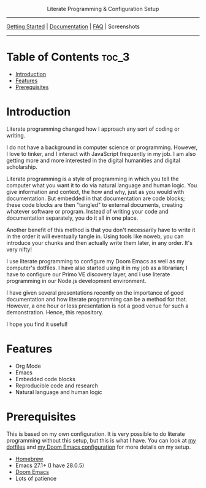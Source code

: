 @@html:<center>@@Literate Programming & Configuration Setup@@html:</center>@@
-----

[[https://github.com/jlcolbert/literate-setup/blob/main/docs/getting_started.org][Getting Started]] | [[https://github.com/jlcolbert/literate-setup/blob/main/docs/index.org][Documentation]] | [[https://github.com/jlcolbert/literate-setup/blob/main/docs/faq.org][FAQ]] | Screenshots

-----

* Table of Contents :toc_3:
- [[#introduction][Introduction]]
- [[#features][Features]]
- [[#prerequisites][Prerequisites]]

* Introduction
Literate programming changed how I approach any sort of coding or writing.

I do not have a background in computer science or programming.
However, I love to tinker, and I interact with JavaScript frequently in my job.
I am also getting more and more interested in the digital humanities and digital scholarship.

Literate programming is a style of programming in which you tell the computer what you want it to do via natural language and human logic.
You give information and context, the how and why, just as you would with documentation.
But embedded in that documentation are code blocks;
these code blocks are then "tangled" to external documents, creating whatever software or program.
Instead of writing your code and documentation separately, you do it all in one place.

Another benefit of this method is that you don't necessarily have to write it in the order it will eventually tangle in.
Using tools like noweb, you can introduce your chunks and then actually write them later, in any order.
It's very nifty!

I use literate programming to configure my Doom Emacs as well as my computer's dotfiles.
I have also started using it in my job as a librarian;
I have to configure our Primo VE discovery layer, and I use literate programming in our Node.js development environment.

I have given several presentations recently on the importance of good documentation and how literate programming can be a method for that.
However, a one hour or less presentation is not a good venue for such a demonstration.
Hence, this repository.

I hope you find it useful!

* Features
+ Org Mode
+ Emacs
+ Embedded code blocks
+ Reproducible code and research
+ Natural language and human logic

* Prerequisites
This is based on my own configuration.
It is very possible to do literate programming without this setup, but this is what I have.
You can look at [[https://github.com/jlcolbert/dotfiles/blob/main/.dotfiles.org][my dotfiles]] and [[https://github.com/jlcolbert/dotfiles/blob/main/.doom.d/config.org][my Doom Emacs configuration]] for more details on my setup.

+ [[https://brew.sh/][Homebrew]]
+ Emacs 27.1+ (I have 28.0.5)
+ [[https://github.com/hlissner/doom-emacs][Doom Emacs]]
+ Lots of patience
